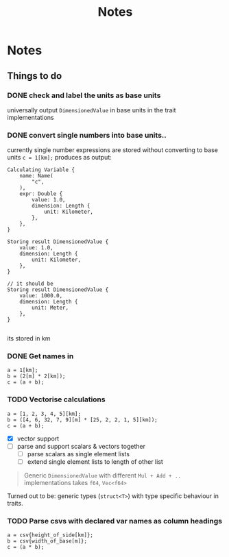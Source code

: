 #+title: Notes
* Notes
** Things to do
*** DONE check and label the units as base units
CLOSED: [2023-08-21 Mon 23:51]
universally output =DimensionedValue= in base units in the trait implementations
*** DONE convert single numbers into base units..
CLOSED: [2023-08-21 Mon 23:52]
currently single number expressions are stored without converting to base units
=c = 1[km];= produces as output:
#+begin_example
Calculating Variable {
    name: Name(
        "c",
    ),
    expr: Double {
        value: 1.0,
        dimension: Length {
            unit: Kilometer,
        },
    },
}

Storing result DimensionedValue {
    value: 1.0,
    dimension: Length {
        unit: Kilometer,
    },
}

// it should be
Storing result DimensionedValue {
    value: 1000.0,
    dimension: Length {
        unit: Meter,
    },
}

#+end_example
its stored in km
*** DONE Get names in
CLOSED: [2023-08-22 Tue 00:13]
#+begin_src
a = 1[km];
b = (2[m] * 2[km]);
c = (a + b);
#+end_src
*** TODO Vectorise calculations
#+begin_src
a = [1, 2, 3, 4, 5][km];
b = ([4, 6, 32, 7, 9][m] * [25, 2, 2, 1, 5][km]);
c = (a + b);
#+end_src
- [X] vector support
- [ ] parse and support scalars & vectors together
  - [ ] parse scalars as single element lists
  - [ ] extend single element lists to length of other list

#+begin_quote
Generic =DimensionedValue= with different =Mul + Add + ..= implementations
takes =f64=, =Vec<f64>=
#+end_quote
Turned out to be: generic types (=struct<T>=) with type specific behaviour in traits.

*** TODO Parse csvs with declared var names as column headings
#+begin_src
a = csv{height_of_side[km]};
b = csv{width_of_base[m]};
c = (a * b);
#+end_src
